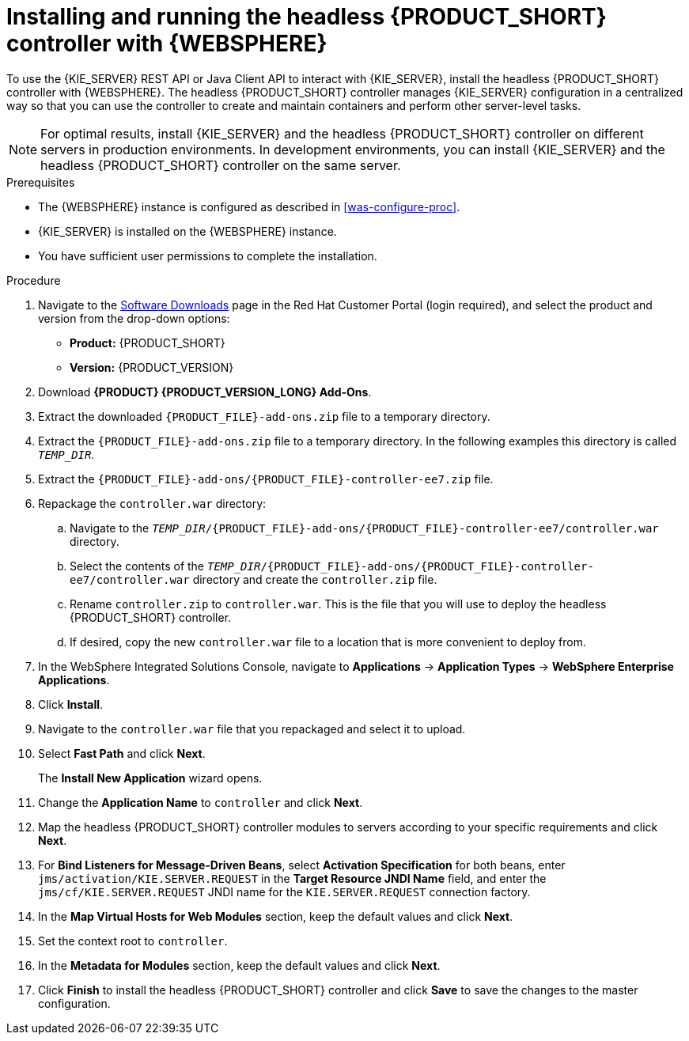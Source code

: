 [id='controller-was-install-proc']
= Installing and running the headless {PRODUCT_SHORT} controller with {WEBSPHERE}

To use the {KIE_SERVER} REST API or Java Client API to interact with {KIE_SERVER}, install the headless {PRODUCT_SHORT} controller with {WEBSPHERE}. The headless {PRODUCT_SHORT} controller manages {KIE_SERVER} configuration in a centralized way so that you can use the controller to create and maintain containers and perform other server-level tasks.

[NOTE]
====
For optimal results, install {KIE_SERVER} and the headless {PRODUCT_SHORT} controller on different servers in production environments. In development environments, you can install {KIE_SERVER} and the headless {PRODUCT_SHORT} controller on the same server.
====

.Prerequisites
* The {WEBSPHERE} instance is configured as described in xref:was-configure-proc[].
* {KIE_SERVER} is installed on the {WEBSPHERE} instance.
* You have sufficient user permissions to complete the installation.

.Procedure
. Navigate to the https://access.redhat.com/jbossnetwork/restricted/listSoftware.html[Software Downloads] page in the Red Hat Customer Portal (login required), and select the product and version from the drop-down options:
* *Product:* {PRODUCT_SHORT}
* *Version:* {PRODUCT_VERSION}
. Download *{PRODUCT} {PRODUCT_VERSION_LONG} Add-Ons*.
. Extract the downloaded `{PRODUCT_FILE}-add-ons.zip` file to a temporary directory.
. Extract the `{PRODUCT_FILE}-add-ons.zip` file to a temporary directory. In the following examples this directory is called `_TEMP_DIR_`.
. Extract the `{PRODUCT_FILE}-add-ons/{PRODUCT_FILE}-controller-ee7.zip` file.
 
. Repackage the `controller.war` directory:
.. Navigate to the `_TEMP_DIR_/{PRODUCT_FILE}-add-ons/{PRODUCT_FILE}-controller-ee7/controller.war` directory.
.. Select the contents of the  `_TEMP_DIR_/{PRODUCT_FILE}-add-ons/{PRODUCT_FILE}-controller-ee7/controller.war` directory and create the `controller.zip` file.
..  Rename `controller.zip` to `controller.war`. This is the file that you will use to deploy the headless {PRODUCT_SHORT} controller.
.. If desired, copy the new `controller.war` file to a location that is more convenient to deploy from.

. In the WebSphere Integrated Solutions Console, navigate to *Applications* -> *Application Types* -> *WebSphere Enterprise Applications*.
. Click *Install*.
. Navigate to the `controller.war` file that you repackaged and select it to upload.
. Select *Fast Path* and click *Next*.
+
The *Install New Application* wizard opens.
+
. Change the *Application Name* to `controller` and click *Next*.
. Map the headless {PRODUCT_SHORT} controller modules to servers according to your specific requirements and click *Next*.
. For *Bind Listeners for Message-Driven Beans*, select *Activation Specification* for both beans, enter `jms/activation/KIE.SERVER.REQUEST` in the *Target Resource JNDI Name* field, and enter the `jms/cf/KIE.SERVER.REQUEST` JNDI name for the `KIE.SERVER.REQUEST` connection factory.
. In the *Map Virtual Hosts for Web Modules* section, keep the default values and click *Next*.
. Set the context root to `controller`.
. In the *Metadata for Modules* section, keep the default values and click *Next*.
. Click *Finish* to install the headless {PRODUCT_SHORT} controller and click *Save* to save the changes to the master configuration.
